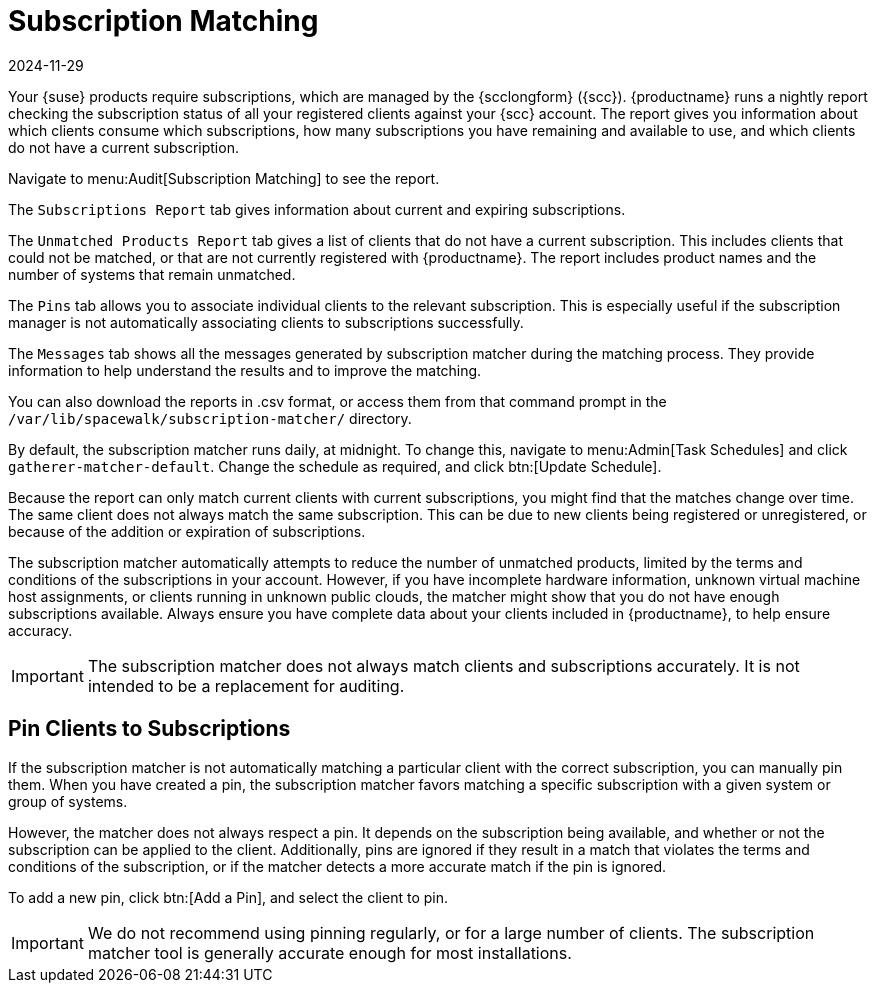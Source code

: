 [[subscription-matching]]
= Subscription Matching
:description: Manage subscriptions and clients effectively by utilizing the Subscription Matching feature to monitor and optimize your subscription usage.
:revdate: 2024-11-29
:page-revdate: {revdate}

Your {suse} products require subscriptions, which are managed by the {scclongform} ({scc}).
{productname} runs a nightly report checking the subscription status of all your registered clients against your {scc} account.
The report gives you information about which clients consume which subscriptions, how many subscriptions you have remaining and available to use, and which clients do not have a current subscription.

Navigate to menu:Audit[Subscription Matching] to see the report.

The [guimenu]``Subscriptions Report`` tab gives information about current and expiring subscriptions.

The [guimenu]``Unmatched Products Report`` tab gives a list of clients that do not have a current subscription.
This includes clients that could not be matched, or that are not currently registered with {productname}.
The report includes product names and the number of systems that remain unmatched.

The [guimenu]``Pins`` tab allows you to associate individual clients to the relevant subscription.
This is especially useful if the subscription manager is not automatically associating clients to subscriptions successfully.

The [guimenu]``Messages`` tab shows all the messages generated by subscription matcher during the matching process. 
They provide information to help understand the results and to improve the matching.

You can also download the reports in .csv format, or access them from that command prompt in the [path]``/var/lib/spacewalk/subscription-matcher/`` directory.

By default, the subscription matcher runs daily, at midnight.
To change this, navigate to menu:Admin[Task Schedules] and click ``gatherer-matcher-default``.
Change the schedule as required, and click btn:[Update Schedule].

Because the report can only match current clients with current subscriptions, you might find that the matches change over time.
The same client does not always match the same subscription.
This can be due to new clients being registered or unregistered, or because of the addition or expiration of subscriptions.

The subscription matcher automatically attempts to reduce the number of unmatched products, limited by the terms and conditions of the subscriptions in your account.
However, if you have incomplete hardware information, unknown virtual machine host assignments, or clients running in unknown public clouds, the matcher might show that you do not have enough subscriptions available.
Always ensure you have complete data about your clients included in {productname}, to help ensure accuracy.


[IMPORTANT]
====
The subscription matcher does not always match clients and subscriptions accurately.
It is not intended to be a replacement for auditing.
====



== Pin Clients to Subscriptions



If the subscription matcher is not automatically matching a particular client with the correct subscription, you can manually pin them.
When you have created a pin, the subscription matcher favors matching a specific subscription with a given system or group of systems.

However, the matcher does not always respect a pin.
It depends on the subscription being available, and whether or not the subscription can be applied to the client.
Additionally, pins are ignored if they result in a match that violates the terms and conditions of the subscription, or if the matcher detects a more accurate match if the pin is ignored.

To add a new pin, click btn:[Add a Pin], and select the client to pin.

[IMPORTANT]
====
We do not recommend using pinning regularly, or for a large number of clients.
The subscription matcher tool is generally accurate enough for most installations.
====